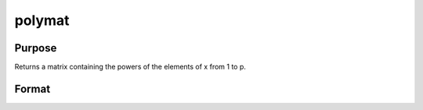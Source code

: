 
polymat
==============================================

Purpose
----------------

Returns a matrix containing the powers of the elements of x from 1 to p.

Format
----------------
.. function:: polymat(x,  p)

    :param x: NxK matrix.
    :type x: TODO

    :param p: positive integer.
    :type p: scalar

    :returns: y (*TODO*), Nx(p*K) matrix containing powers of the elements of x from 1 to  p. The first K columns will contain first powers, the second K columns second powers, and so on.

